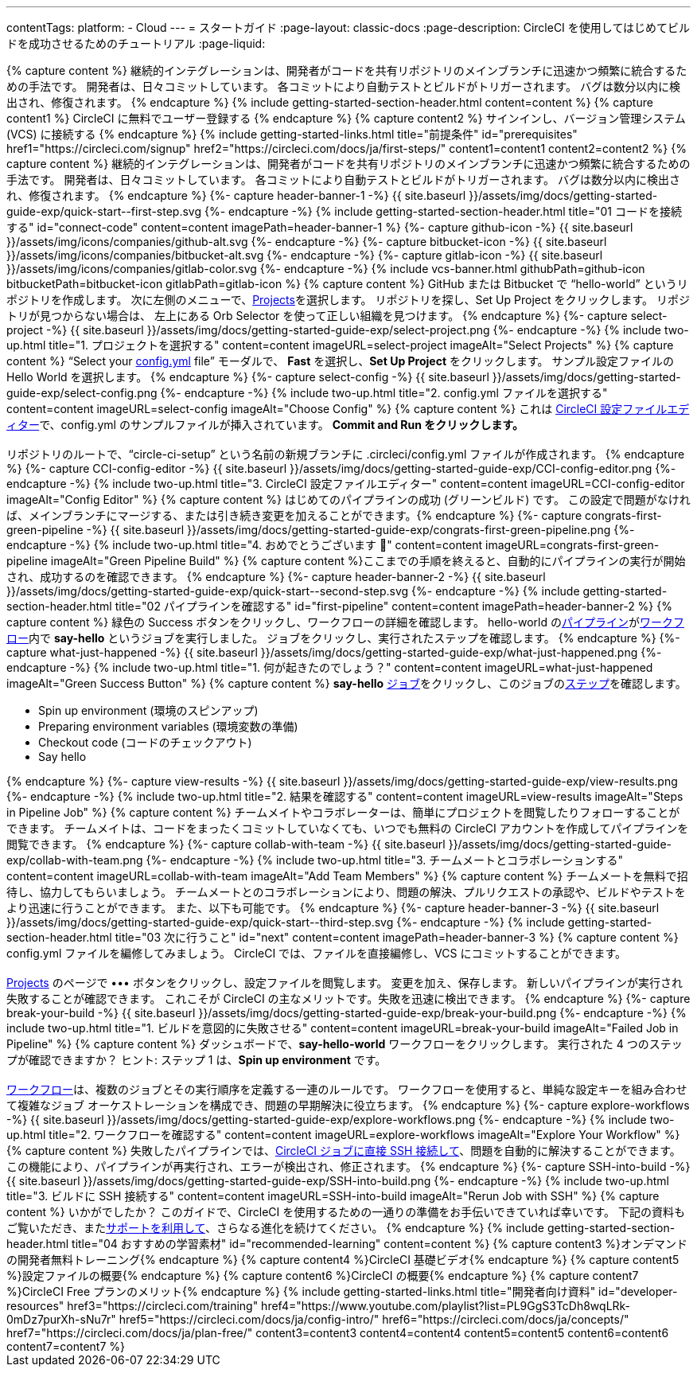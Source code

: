 ---
contentTags:
  platform:
  - Cloud
---
= スタートガイド
:page-layout: classic-docs
:page-description: CircleCI を使用してはじめてビルドを成功させるためのチュートリアル
:page-liquid:

++++
{% capture content %}
継続的インテグレーションは、開発者がコードを共有リポジトリのメインブランチに迅速かつ頻繁に統合するための手法です。 開発者は、日々コミットしています。 各コミットにより自動テストとビルドがトリガーされます。 バグは数分以内に検出され、修復されます。
{% endcapture %}

{% include getting-started-section-header.html content=content %}


{% capture content1 %}
CircleCI に無料でユーザー登録する
{% endcapture %}

{% capture content2 %}
サインインし、バージョン管理システム (VCS) に接続する
{% endcapture %}

{% include getting-started-links.html title="前提条件" id="prerequisites" href1="https://circleci.com/signup" href2="https://circleci.com/docs/ja/first-steps/"  content1=content1 content2=content2 %}

{% capture content %}
継続的インテグレーションは、開発者がコードを共有リポジトリのメインブランチに迅速かつ頻繁に統合するための手法です。 開発者は、日々コミットしています。 各コミットにより自動テストとビルドがトリガーされます。 バグは数分以内に検出され、修復されます。
{% endcapture %}

{%- capture header-banner-1 -%}
{{ site.baseurl }}/assets/img/docs/getting-started-guide-exp/quick-start--first-step.svg
{%- endcapture -%}

{% include getting-started-section-header.html title="01 コードを接続する" id="connect-code" content=content imagePath=header-banner-1 %}

{%- capture github-icon -%}
  {{ site.baseurl }}/assets/img/icons/companies/github-alt.svg
{%- endcapture -%}

{%- capture bitbucket-icon -%}
  {{ site.baseurl }}/assets/img/icons/companies/bitbucket-alt.svg
{%- endcapture -%}

{%- capture gitlab-icon -%}
  {{ site.baseurl }}/assets/img/icons/companies/gitlab-color.svg
{%- endcapture -%}

{% include vcs-banner.html githubPath=github-icon bitbucketPath=bitbucket-icon gitlabPath=gitlab-icon %}

{% capture content %}
GitHub または Bitbucket で “hello-world” というリポジトリを作成します。 次に左側のメニューで、<a  href="https://app.circleci.com/projects">Projects</a>を選択します。 リポジトリを探し、Set Up Project をクリックします。 リポジトリが見つからない場合は、 左上にある Orb Selector を使って正しい組織を見つけます。
{% endcapture %}

{%- capture select-project -%}
  {{ site.baseurl }}/assets/img/docs/getting-started-guide-exp/select-project.png
{%- endcapture -%}

{% include two-up.html title="1. プロジェクトを選択する" content=content imageURL=select-project imageAlt="Select Projects" %}

{% capture content %}
“Select your <a class="no-external-icon" href="https://circleci.com/docs/ja/config-start/">config.yml</a> file” モーダルで、 <b>Fast</b> を選択し、<b>Set Up Project</b> をクリックします。 サンプル設定ファイルの Hello World を選択します。
{% endcapture %}

{%- capture select-config -%}
  {{ site.baseurl }}/assets/img/docs/getting-started-guide-exp/select-config.png
{%- endcapture -%}

{% include two-up.html title="2. config.yml ファイルを選択する" content=content imageURL=select-config imageAlt="Choose Config" %}


{% capture content %}
これは <a class="no-external-icon" href="https://circleci.com/docs/ja/config-editor/#getting-started-with-the-circleci-config-editor">CircleCI 設定ファイルエディター</a>で、config.yml のサンプルファイルが挿入されています。 <b>Commit and Run をクリックします。</b>

<br>
<br>
リポジトリのルートで、“circle-ci-setup” という名前の新規ブランチに .circleci/config.yml ファイルが作成されます。
{% endcapture %}

{%- capture CCI-config-editor -%}
  {{ site.baseurl }}/assets/img/docs/getting-started-guide-exp/CCI-config-editor.png
{%- endcapture -%}

{% include two-up.html title="3. CircleCI 設定ファイルエディター" content=content imageURL=CCI-config-editor imageAlt="Config Editor" %}

{% capture content %}
はじめてのパイプラインの成功 (グリーンビルド) です。 この設定で問題がなければ、メインブランチにマージする、または引き続き変更を加えることができます。{% endcapture %}

{%- capture congrats-first-green-pipeline -%}
  {{ site.baseurl }}/assets/img/docs/getting-started-guide-exp/congrats-first-green-pipeline.png
{%- endcapture -%}

{% include two-up.html title="4. おめでとうございます 🎉" content=content imageURL=congrats-first-green-pipeline imageAlt="Green Pipeline Build" %}

{% capture content %}ここまでの手順を終えると、自動的にパイプラインの実行が開始され、成功するのを確認できます。 {% endcapture %}

{%- capture header-banner-2 -%}
{{ site.baseurl }}/assets/img/docs/getting-started-guide-exp/quick-start--second-step.svg
{%- endcapture -%}

{% include getting-started-section-header.html title="02 パイプラインを確認する" id="first-pipeline" content=content imagePath=header-banner-2 %}

{% capture content %}
緑色の Success ボタンをクリックし、ワークフローの詳細を確認します。 hello-world の<a class="no-external-icon" href="https://circleci.com/docs/ja/concepts/#pipelines">パイプライン</a>が<a class="no-external-icon" href="https://circleci.com/docs/ja/concepts/#workflows">ワークフロー</a>内で <b>say-hello</b> というジョブを実行しました。 ジョブをクリックし、実行されたステップを確認します。
{% endcapture %}

{%- capture what-just-happened -%}
  {{ site.baseurl }}/assets/img/docs/getting-started-guide-exp/what-just-happened.png
{%- endcapture -%}

{% include two-up.html title="1. 何が起きたのでしょう？" content=content imageURL=what-just-happened imageAlt="Green Success Button" %}


{% capture content %}
<b>say-hello</b>  <a class="no-external-icon" href="https://circleci.com/docs/ja/concepts/#jobs">ジョブ</a>をクリックし、このジョブの<a class="no-external-icon" href="https://circleci.com/docs/ja/concepts/#steps">ステップ</a>を確認します。
<ul>
<li>Spin up environment (環境のスピンアップ)</li>
<li>Preparing environment variables (環境変数の準備)</li>
<li>Checkout code (コードのチェックアウト)</li>
<li>Say hello</li>
</ul>
{% endcapture %}

{%- capture view-results -%}
  {{ site.baseurl }}/assets/img/docs/getting-started-guide-exp/view-results.png
{%- endcapture -%}

{% include two-up.html title="2. 結果を確認する" content=content imageURL=view-results imageAlt="Steps in Pipeline Job" %}

{% capture content %}
チームメイトやコラボレーターは、簡単にプロジェクトを閲覧したりフォローすることができます。 チームメイトは、コードをまったくコミットしていなくても、いつでも無料の CircleCI アカウントを作成してパイプラインを閲覧できます。
{% endcapture %}

{%- capture collab-with-team -%}
  {{ site.baseurl }}/assets/img/docs/getting-started-guide-exp/collab-with-team.png
{%- endcapture -%}

{% include two-up.html title="3. チームメートとコラボレーションする" content=content imageURL=collab-with-team imageAlt="Add Team Members" %}


{% capture content %} チームメートを無料で招待し、協力してもらいましょう。 チームメートとのコラボレーションにより、問題の解決、プルリクエストの承認や、ビルドやテストをより迅速に行うことができます。 また、以下も可能です。 {% endcapture %}

{%- capture header-banner-3 -%}
{{ site.baseurl }}/assets/img/docs/getting-started-guide-exp/quick-start--third-step.svg
{%- endcapture -%}

{% include getting-started-section-header.html title="03 次に行うこと" id="next" content=content imagePath=header-banner-3 %}

{% capture content %}
config.yml ファイルを編修してみましょう。 CircleCI では、ファイルを直接編修し、VCS にコミットすることができます。
<br>
<br>

<a  href="https://app.circleci.com/projects/">Projects</a> のページで ••• ボタンをクリックし、設定ファイルを閲覧します。 変更を加え、保存します。 新しいパイプラインが実行され失敗することが確認できます。 これこそが CircleCI の主なメリットです。失敗を迅速に検出できます。
{% endcapture %}

{%- capture break-your-build -%}
  {{ site.baseurl }}/assets/img/docs/getting-started-guide-exp/break-your-build.png
{%- endcapture -%}

{% include two-up.html title="1. ビルドを意図的に失敗させる" content=content imageURL=break-your-build imageAlt="Failed Job in Pipeline" %}

{% capture content %}
ダッシュボードで、<b>say-hello-world</b> ワークフローをクリックします。 実行された 4 つのステップが確認できますか？ ヒント: ステップ 1 は、<b>Spin up environment</b> です。
<br>
<br>

<a class="no-external-icon" href="https://circleci.com/docs/ja/workflows/">ワークフロー</a>は、複数のジョブとその実行順序を定義する一連のルールです。 ワークフローを使用すると、単純な設定キーを組み合わせて複雑なジョブ オーケストレーションを構成でき、問題の早期解決に役立ちます。
{% endcapture %}

{%- capture explore-workflows -%}
  {{ site.baseurl }}/assets/img/docs/getting-started-guide-exp/explore-workflows.png
{%- endcapture -%}

{% include two-up.html title="2. ワークフローを確認する" content=content imageURL=explore-workflows imageAlt="Explore Your Workflow" %}

{% capture content %}
失敗したパイプラインでは、<a class="no-external-icon" href="https://circleci.com/docs/ja/ssh-access-jobs/">CircleCI ジョブに直接 SSH 接続して</a>、問題を自動的に解決することができます。 この機能により、パイプラインが再実行され、エラーが検出され、修正されます。
{% endcapture %}

{%- capture SSH-into-build -%}
  {{ site.baseurl }}/assets/img/docs/getting-started-guide-exp/SSH-into-build.png
{%- endcapture -%}

{% include two-up.html title="3. ビルドに SSH 接続する" content=content imageURL=SSH-into-build imageAlt="Rerun Job with SSH" %}

{% capture content %}
いかがでしたか？ このガイドで、CircleCI を使用するための一通りの準備をお手伝いできていれば幸いです。 下記の資料もご覧いただき、また<a  class="no-external-icon" href="https://support.circleci.com/hc/ja/">サポートを利用して</a>、さらなる進化を続けてください。
{% endcapture %}

{% include getting-started-section-header.html title="04 おすすめの学習素材" id="recommended-learning" content=content %}

{% capture content3 %}オンデマンドの開発者無料トレーニング{% endcapture %}

{% capture content4 %}CircleCI 基礎ビデオ{% endcapture %}

{% capture content5 %}設定ファイルの概要{% endcapture %}

{% capture content6 %}CircleCI の概要{% endcapture %}

{% capture content7 %}CircleCI Free プランのメリット{% endcapture %}

{% include getting-started-links.html title="開発者向け資料" id="developer-resources" href3="https://circleci.com/training" href4="https://www.youtube.com/playlist?list=PL9GgS3TcDh8wqLRk-0mDz7purXh-sNu7r" href5="https://circleci.com/docs/ja/config-intro/" href6="https://circleci.com/docs/ja/concepts/" href7="https://circleci.com/docs/ja/plan-free/"  content3=content3 content4=content4 content5=content5 content6=content6 content7=content7 %}
++++
